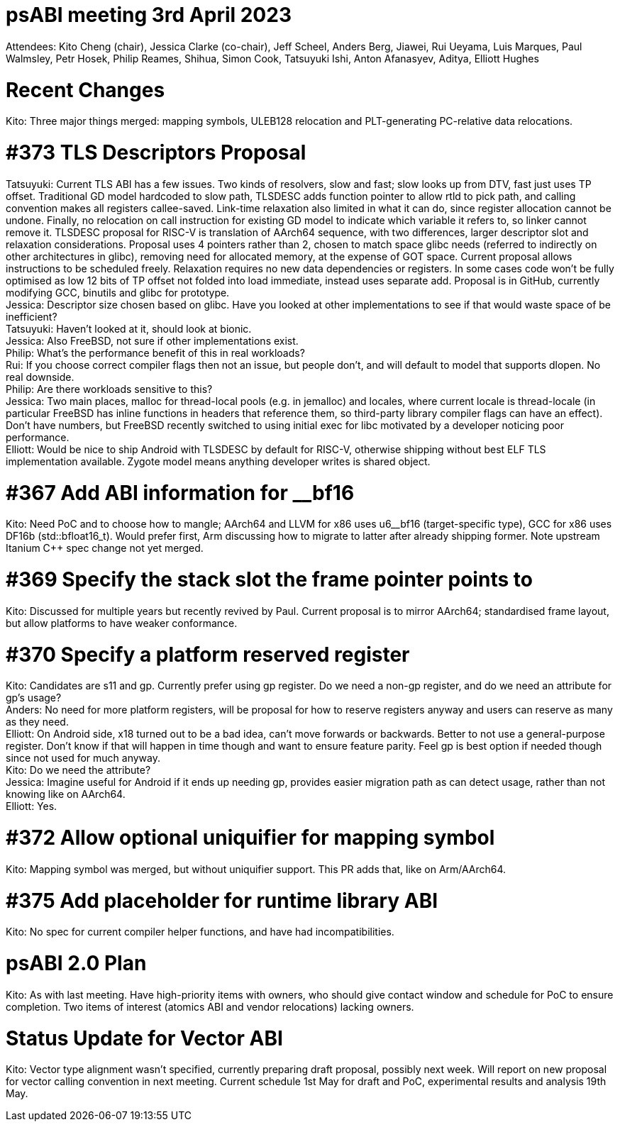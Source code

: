 = psABI meeting 3rd April 2023

Attendees: Kito Cheng (chair), Jessica Clarke (co-chair), Jeff Scheel, Anders Berg, Jiawei, Rui Ueyama, Luis Marques, Paul Walmsley, Petr Hosek, Philip Reames, Shihua, Simon Cook, Tatsuyuki Ishi, Anton Afanasyev, Aditya, Elliott Hughes

= Recent Changes

Kito: Three major things merged: mapping symbols, ULEB128 relocation and PLT-generating PC-relative data relocations.

= #373 TLS Descriptors Proposal

Tatsuyuki: Current TLS ABI has a few issues. Two kinds of resolvers, slow and fast; slow looks up from DTV, fast just uses TP offset. Traditional GD model hardcoded to slow path, TLSDESC adds function pointer to allow rtld to pick path, and calling convention makes all registers callee-saved. Link-time relaxation also limited in what it can do, since register allocation cannot be undone. Finally, no relocation on call instruction for existing GD model to indicate which variable it refers to, so linker cannot remove it. TLSDESC proposal for RISC-V is translation of AArch64 sequence, with two differences, larger descriptor slot and relaxation considerations. Proposal uses 4 pointers rather than 2, chosen to match space glibc needs (referred to indirectly on other architectures in glibc), removing need for allocated memory, at the expense of GOT space. Current proposal allows instructions to be scheduled freely. Relaxation requires no new data dependencies or registers. In some cases code won't be fully optimised as low 12 bits of TP offset not folded into load immediate, instead uses separate add. Proposal is in GitHub, currently modifying GCC, binutils and glibc for prototype. +
Jessica: Descriptor size chosen based on glibc. Have you looked at other implementations to see if that would waste space of be inefficient? +
Tatsuyuki: Haven't looked at it, should look at bionic. +
Jessica: Also FreeBSD, not sure if other implementations exist. +
Philip: What's the performance benefit of this in real workloads? +
Rui: If you choose correct compiler flags then not an issue, but people don't, and will default to model that supports dlopen. No real downside. +
Philip: Are there workloads sensitive to this? +
Jessica: Two main places, malloc for thread-local pools (e.g. in jemalloc) and locales, where current locale is thread-locale (in particular FreeBSD has inline functions in headers that reference them, so third-party library compiler flags can have an effect). Don't have numbers, but FreeBSD recently switched to using initial exec for libc motivated by a developer noticing poor performance. +
Elliott: Would be nice to ship Android with TLSDESC by default for RISC-V, otherwise shipping without best ELF TLS implementation available. Zygote model means anything developer writes is shared object.

= #367 Add ABI information for __bf16

Kito: Need PoC and to choose how to mangle; AArch64 and LLVM for x86 uses u6__bf16 (target-specific type), GCC for x86 uses DF16b (std::bfloat16_t). Would prefer first, Arm discussing how to migrate to latter after already shipping former. Note upstream Itanium {Cpp} spec change not yet merged.

= #369 Specify the stack slot the frame pointer points to

Kito: Discussed for multiple years but recently revived by Paul. Current proposal is to mirror AArch64; standardised frame layout, but allow platforms to have weaker conformance.

= #370 Specify a platform reserved register

Kito: Candidates are s11 and gp. Currently prefer using gp register. Do we need a non-gp register, and do we need an attribute for gp's usage? +
Anders: No need for more platform registers, will be proposal for how to reserve registers anyway and users can reserve as many as they need. +
Elliott: On Android side, x18 turned out to be a bad idea, can't move forwards or backwards. Better to not use a general-purpose register. Don't know if that will happen in time though and want to ensure feature parity. Feel gp is best option if needed though since not used for much anyway. +
Kito: Do we need the attribute? +
Jessica: Imagine useful for Android if it ends up needing gp, provides easier migration path as can detect usage, rather than not knowing like on AArch64. +
Elliott: Yes.

= #372 Allow optional uniquifier for mapping symbol

Kito: Mapping symbol was merged, but without uniquifier support. This PR adds that, like on Arm/AArch64.

= #375 Add placeholder for runtime library ABI

Kito: No spec for current compiler helper functions, and have had incompatibilities.

= psABI 2.0 Plan

Kito: As with last meeting. Have high-priority items with owners, who should give contact window and schedule for PoC to ensure completion. Two items of interest (atomics ABI and vendor relocations) lacking owners.

= Status Update for Vector ABI

Kito: Vector type alignment wasn't specified, currently preparing draft proposal, possibly next week. Will report on new proposal for vector calling convention in next meeting. Current schedule 1st May for draft and PoC, experimental results and analysis 19th May.
